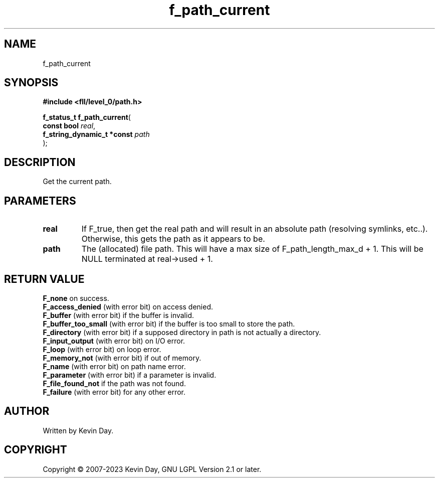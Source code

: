.TH f_path_current "3" "July 2023" "FLL - Featureless Linux Library 0.6.8" "Library Functions"
.SH "NAME"
f_path_current
.SH SYNOPSIS
.nf
.B #include <fll/level_0/path.h>
.sp
\fBf_status_t f_path_current\fP(
    \fBconst bool                \fP\fIreal\fP,
    \fBf_string_dynamic_t *const \fP\fIpath\fP
);
.fi
.SH DESCRIPTION
.PP
Get the current path.

.SH PARAMETERS
.TP
.B real
If F_true, then get the real path and will result in an absolute path (resolving symlinks, etc..). Otherwise, this gets the path as it appears to be.

.TP
.B path
The (allocated) file path. This will have a max size of F_path_length_max_d + 1. This will be NULL terminated at real->used + 1.

.SH RETURN VALUE
.PP
\fBF_none\fP on success.
.br
\fBF_access_denied\fP (with error bit) on access denied.
.br
\fBF_buffer\fP (with error bit) if the buffer is invalid.
.br
\fBF_buffer_too_small\fP (with error bit) if the buffer is too small to store the path.
.br
\fBF_directory\fP (with error bit) if a supposed directory in path is not actually a directory.
.br
\fBF_input_output\fP (with error bit) on I/O error.
.br
\fBF_loop\fP (with error bit) on loop error.
.br
\fBF_memory_not\fP (with error bit) if out of memory.
.br
\fBF_name\fP (with error bit) on path name error.
.br
\fBF_parameter\fP (with error bit) if a parameter is invalid.
.br
\fBF_file_found_not\fP if the path was not found.
.br
\fBF_failure\fP (with error bit) for any other error.
.SH AUTHOR
Written by Kevin Day.
.SH COPYRIGHT
.PP
Copyright \(co 2007-2023 Kevin Day, GNU LGPL Version 2.1 or later.
